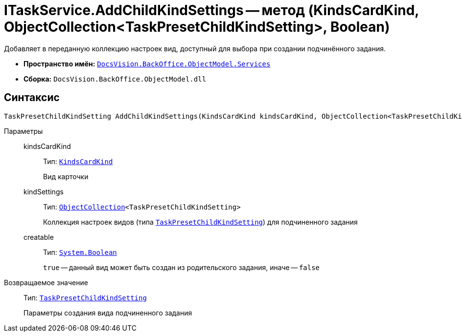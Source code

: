 = ITaskService.AddChildKindSettings -- метод (KindsCardKind, ObjectCollection<TaskPresetChildKindSetting>, Boolean)

Добавляет в переданную коллекцию настроек вид, доступный для выбора при создании подчинённого задания.

* *Пространство имён:* `xref:api/DocsVision/BackOffice/ObjectModel/Services/Services_NS.adoc[DocsVision.BackOffice.ObjectModel.Services]`
* *Сборка:* `DocsVision.BackOffice.ObjectModel.dll`

== Синтаксис

[source,csharp]
----
TaskPresetChildKindSetting AddChildKindSettings(KindsCardKind kindsCardKind, ObjectCollection<TaskPresetChildKindSetting> kindSettings, bool creatable)
----

Параметры::
kindsCardKind:::
Тип: `xref:api/DocsVision/BackOffice/ObjectModel/KindsCardKind_CL.adoc[KindsCardKind]`
+
Вид карточки
kindSettings:::
Тип: `xref:api/DocsVision/Platform/ObjectModel/ObjectCollection_CL.adoc[ObjectCollection]<TaskPresetChildKindSetting>`
+
Коллекция настроек видов (типа `xref:api/DocsVision/BackOffice/ObjectModel/TaskPresetChildKindSetting_CL.adoc[TaskPresetChildKindSetting]`) для подчиненного задания
creatable:::
Тип: `http://msdn.microsoft.com/ru-ru/library/system.boolean.aspx[System.Boolean]`
+
`true` -- данный вид может быть создан из родительского задания, иначе -- `false`

Возвращаемое значение::
Тип: `xref:api/DocsVision/BackOffice/ObjectModel/TaskPresetChildKindSetting_CL.adoc[TaskPresetChildKindSetting]`
+
Параметры создания вида подчиненного задания
